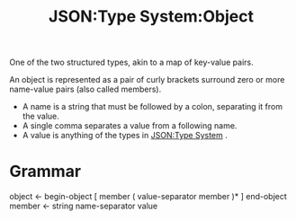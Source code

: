 :PROPERTIES:
:ID:       2b6c48db-b918-46db-86be-d1cbdf5f5bef
:ROAM_REFS: https://www.ietf.org/rfc/rfc4627.html
:END:
#+title: JSON:Type System:Object
#+filetags: :JSON:Type System:Type:Object:

One of the two structured types, akin to a map of key-value pairs.

An object is represented as a pair of curly brackets surround zero or
more name-value pairs (also called members).
 * A name is a string that must be followed by a colon, separating it
   from the value.
 * A single comma separates a value from a following name.
 * A value is anything of the types in [[id:27e965e0-db53-4e39-9f9a-c6e01427701e][JSON:Type System]] .

* Grammar

 object <- begin-object [ member ( value-separator member  )* ] end-object
 member <- string name-separator value
